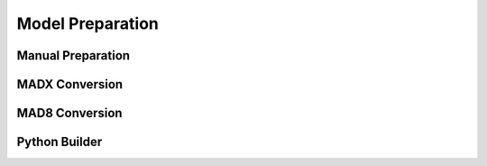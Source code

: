 =================
Model Preparation
=================

Manual Preparation
------------------

MADX Conversion
---------------

MAD8 Conversion
---------------

Python Builder
--------------
